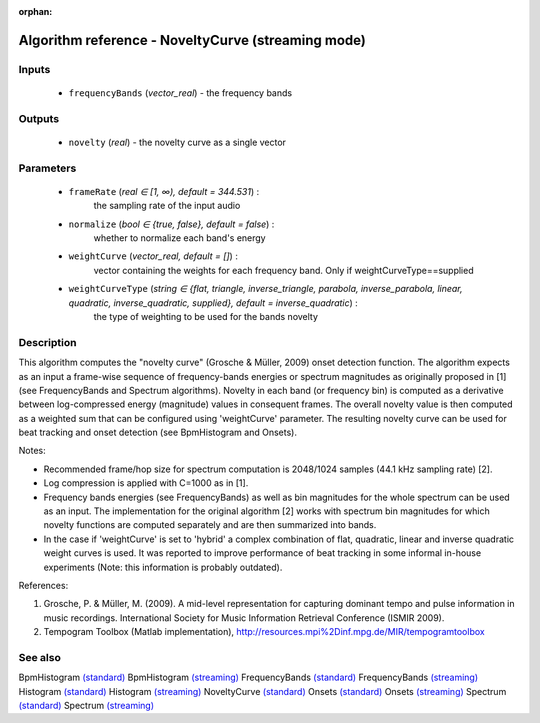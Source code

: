 :orphan:

Algorithm reference - NoveltyCurve (streaming mode)
===================================================

Inputs
------

 - ``frequencyBands`` (*vector_real*) - the frequency bands

Outputs
-------

 - ``novelty`` (*real*) - the novelty curve as a single vector

Parameters
----------

 - ``frameRate`` (*real ∈ [1, ∞), default = 344.531*) :
     the sampling rate of the input audio
 - ``normalize`` (*bool ∈ {true, false}, default = false*) :
     whether to normalize each band's energy
 - ``weightCurve`` (*vector_real, default = []*) :
     vector containing the weights for each frequency band. Only if weightCurveType==supplied
 - ``weightCurveType`` (*string ∈ {flat, triangle, inverse_triangle, parabola, inverse_parabola, linear, quadratic, inverse_quadratic, supplied}, default = inverse_quadratic*) :
     the type of weighting to be used for the bands novelty

Description
-----------

This algorithm computes the "novelty curve" (Grosche & Müller, 2009) onset detection function. The algorithm expects as an input a frame-wise sequence of frequency-bands energies or spectrum magnitudes as originally proposed in [1] (see FrequencyBands and Spectrum algorithms). Novelty in each band (or frequency bin) is computed as a derivative between log-compressed energy (magnitude) values in consequent frames. The overall novelty value is then computed as a weighted sum that can be configured using 'weightCurve' parameter. The resulting novelty curve can be used for beat tracking and onset detection (see BpmHistogram and Onsets).

Notes:

- Recommended frame/hop size for spectrum computation is 2048/1024 samples (44.1 kHz sampling rate) [2].
- Log compression is applied with C=1000 as in [1].
- Frequency bands energies (see FrequencyBands) as well as bin magnitudes for the whole spectrum can be used as an input. The implementation for the original algorithm [2] works with spectrum bin magnitudes for which novelty functions are computed separately and are then summarized into bands.
- In the case if 'weightCurve' is set to 'hybrid' a complex combination of flat, quadratic, linear and inverse quadratic weight curves is used. It was reported to improve performance of beat tracking in some informal in-house experiments (Note: this information is probably outdated).


References:

1. Grosche, P. & Müller, M. (2009). A mid-level representation for capturing dominant tempo and pulse information in music recordings. International Society for Music Information Retrieval Conference (ISMIR 2009).

2. Tempogram Toolbox (Matlab implementation), http://resources.mpi%2Dinf.mpg.de/MIR/tempogramtoolbox




See also
--------

BpmHistogram `(standard) <std_BpmHistogram.html>`__
BpmHistogram `(streaming) <streaming_BpmHistogram.html>`__
FrequencyBands `(standard) <std_FrequencyBands.html>`__
FrequencyBands `(streaming) <streaming_FrequencyBands.html>`__
Histogram `(standard) <std_Histogram.html>`__
Histogram `(streaming) <streaming_Histogram.html>`__
NoveltyCurve `(standard) <std_NoveltyCurve.html>`__
Onsets `(standard) <std_Onsets.html>`__
Onsets `(streaming) <streaming_Onsets.html>`__
Spectrum `(standard) <std_Spectrum.html>`__
Spectrum `(streaming) <streaming_Spectrum.html>`__